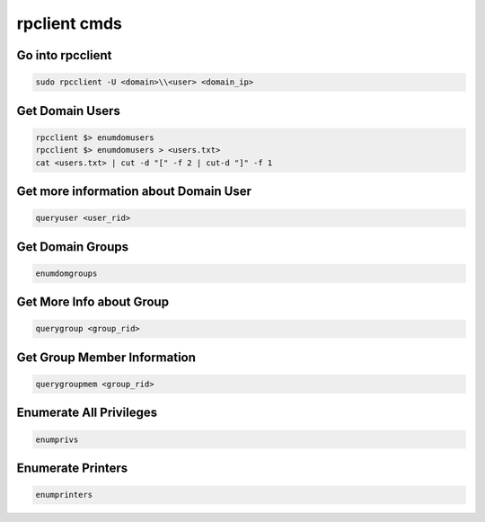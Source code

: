 rpclient cmds
*******************

Go into rpcclient
###################

.. code-block:: console

   sudo rpcclient -U <domain>\\<user> <domain_ip>

Get Domain Users
###################

.. code-block:: console

   rpcclient $> enumdomusers
   rpcclient $> enumdomusers > <users.txt>
   cat <users.txt> | cut -d "[" -f 2 | cut-d "]" -f 1

Get more information about Domain User
#########################################

.. code-block:: console

   queryuser <user_rid>
   
Get Domain Groups
####################

.. code-block:: console

   enumdomgroups

Get More Info about Group
#############################

.. code-block:: console

   querygroup <group_rid>

Get Group Member Information
###############################

.. code-block:: console

   querygroupmem <group_rid>

Enumerate All Privileges
#############################

.. code-block:: console

   enumprivs

Enumerate Printers
#####################

.. code-block:: console

        enumprinters
